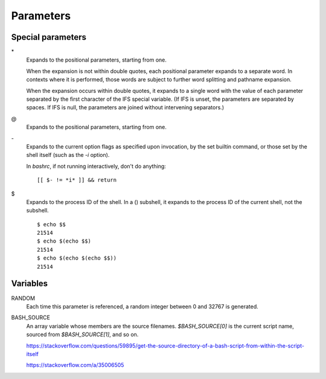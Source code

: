 Parameters
==========

Special parameters
------------------

\*
    Expands to the positional parameters, starting from one.

    When the expansion is not within double quotes, each positional parameter
    expands to a separate word. In contexts where it is performed, those words
    are subject to further word splitting and pathname expansion.

    When the expansion occurs within double quotes, it expands to a single word
    with the value of each parameter separated by the first character of the
    IFS special variable. (If IFS is unset, the parameters are separated by
    spaces.  If IFS is null, the parameters are joined without intervening
    separators.)

\@
    Expands to the positional parameters, starting from one.


\-
    Expands to the current option flags as specified upon invocation, by the
    set builtin command, or those set by the shell itself (such as the *-i*
    option).

    In *bashrc*, if not running interactively, don't do anything:
    ::

        [[ $- != *i* ]] && return
        
\$
    Expands to the process ID of the shell.  In a () subshell, it expands to
    the process ID of the current shell, not the subshell.

    ::

        $ echo $$
        21514
        $ echo $(echo $$)
        21514
        $ echo $(echo $(echo $$))
        21514
        

Variables
---------

RANDOM
    Each time this parameter is referenced, a random integer between 0 and
    32767 is generated.
     
BASH_SOURCE
    An array variable whose members are the source filenames. `$BASH_SOURCE[0]`
    is the current script name, sourced from `$BASH_SOURCE[1]`, and so on.

    https://stackoverflow.com/questions/59895/get-the-source-directory-of-a-bash-script-from-within-the-script-itself

    https://stackoverflow.com/a/35006505

